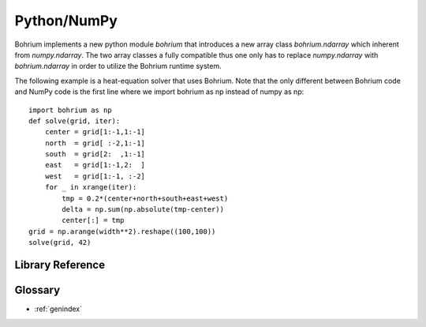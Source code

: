 Python/NumPy
------------

Bohrium implements a new python module `bohrium` that introduces a new array class `bohrium.ndarray` which inherent from `numpy.ndarray`. The two array classes a fully compatible thus one only has to replace `numpy.ndarray` with `bohrium.ndarray` in order to utilize the Bohrium runtime system.

The following example is a heat-equation solver that uses Bohrium. Note that the only different between Bohrium code and NumPy code is the first line where we import bohrium as np instead of numpy as np::

    import bohrium as np
    def solve(grid, iter):
        center = grid[1:-1,1:-1]
        north  = grid[ :-2,1:-1]
        south  = grid[2:  ,1:-1]
        east   = grid[1:-1,2:  ]
        west   = grid[1:-1, :-2]
        for _ in xrange(iter):
            tmp = 0.2*(center+north+south+east+west)
            delta = np.sum(np.absolute(tmp-center))
            center[:] = tmp
    grid = np.arange(width**2).reshape((100,100))
    solve(grid, 42)


Library Reference
~~~~~~~~~~~~~~~~~

.. autosummary::
   :toctree: pythonnumpygen

   bohrium.core
   bohrium.linalg
   bohrium.examples

Glossary
~~~~~~~~

* :ref:`genindex`
